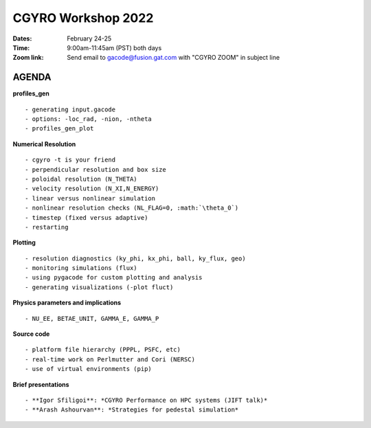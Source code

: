 CGYRO Workshop 2022
===================

:Dates: February 24-25
:Time: 9:00am-11:45am (PST) both days
:Zoom link: Send email to gacode@fusion.gat.com with "CGYRO ZOOM" in subject line
	    
------
AGENDA
------


**profiles_gen** ::

 - generating input.gacode 
 - options: -loc_rad, -nion, -ntheta
 - profiles_gen_plot

**Numerical Resolution** ::

 - cgyro -t is your friend
 - perpendicular resolution and box size
 - poloidal resolution (N_THETA) 
 - velocity resolution (N_XI,N_ENERGY)
 - linear versus nonlinear simulation
 - nonlinear resolution checks (NL_FLAG=0, :math:`\theta_0`)
 - timestep (fixed versus adaptive)
 - restarting
   
**Plotting** ::

 - resolution diagnostics (ky_phi, kx_phi, ball, ky_flux, geo)
 - monitoring simulations (flux)
 - using pygacode for custom plotting and analysis
 - generating visualizations (-plot fluct)

**Physics parameters and implications** ::

 - NU_EE, BETAE_UNIT, GAMMA_E, GAMMA_P
  
**Source code** ::

 - platform file hierarchy (PPPL, PSFC, etc)  
 - real-time work on Perlmutter and Cori (NERSC) 
 - use of virtual environments (pip)

**Brief presentations** ::

 - **Igor Sfiligoi**: *CGYRO Performance on HPC systems (JIFT talk)*
 - **Arash Ashourvan**: *Strategies for pedestal simulation*

